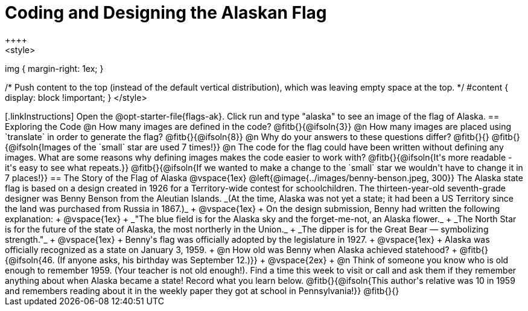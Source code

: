 = Coding and Designing the Alaskan Flag
++++
<style>
img { margin-right: 1ex; }

/* Push content to the top (instead of the default vertical distribution), which was leaving empty space at the top. */
#content { display: block !important; }
</style>
++++

[.linkInstructions]
Open the @opt-starter-file{flags-ak}. 
Click run and type "alaska" to see an image of the flag of Alaska. 

== Exploring the Code

@n How many images are defined in the code? @fitb{}{@ifsoln{3}}

@n How many images are placed using `translate` in order to generate the flag? @fitb{}{@ifsoln{8}}

@n Why do your answers to these questions differ? @fitb{}{}

@fitb{}{@ifsoln{Images of the `small` star are used 7 times!}}

@n The code for the flag could have been written without defining any images. What are some reasons why defining images makes the code easier to work with?

@fitb{}{@ifsoln{It's more readable - it's easy to see what repeats.}}

@fitb{}{@ifsoln{If we wanted to make a change to the `small` star we wouldn't have to change it in 7 places!}}


== The Story of the Flag of Alaska

@vspace{1ex}

@left{@image{../images/benny-benson.jpeg, 300}} The Alaska state flag is based on a design created in 1926 for a Territory-wide contest for schoolchildren. The thirteen-year-old seventh-grade designer was Benny Benson from the Aleutian Islands. _(At the time, Alaska was not yet a state; it had been a US Territory since the land was purchased from Russia in 1867.)_
 +
 @vspace{1ex}
 +
 On the design submission, Benny had written the following explanation:
 +
 @vspace{1ex}
 +
 _"The blue field is for the Alaska sky and the forget-me-not, an Alaska flower._
 + 
 _The North Star is for the future of the state of Alaska, the most northerly in the Union._
 + 
 _The dipper is for the Great Bear — symbolizing strength."_ +
 @vspace{1ex}
 +
 Benny's flag was officially adopted by the legislature in 1927. 
 +
 @vspace{1ex}
 +
 Alaska was officially recognized as a state on January 3, 1959.
 +
 @n How old was Benny when Alaska achieved statehood? +
 @fitb{}{@ifsoln{46. (If anyone asks, his birthday was September 12.)}}
 +
 @vspace{2ex}
 +
 @n Think of someone you know who is old enough to remember 1959. (Your teacher is not old enough!). Find a time this week to visit or call and ask them if they remember anything about when Alaska became a state! Record what you learn below.

@fitb{}{@ifsoln{This author's relative was 10 in 1959 and remembers reading about it in the weekly paper they got at school in Pennsylvania!}}

@fitb{}{}
